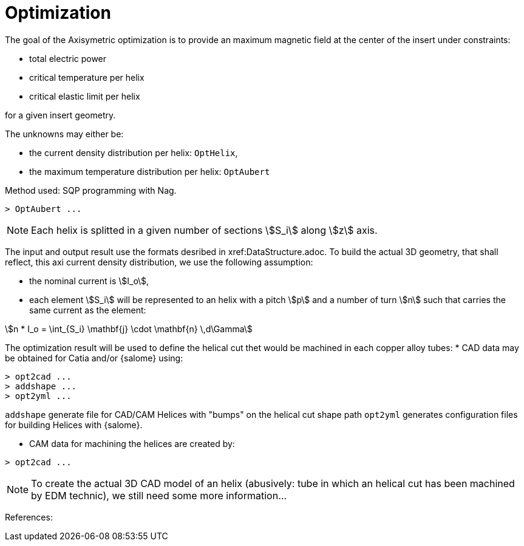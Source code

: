 [[optim]]
= Optimization
:page-partial:

The goal of the Axisymetric optimization is to provide an maximum magnetic field at the center of the insert
under constraints:

* total electric power
* critical temperature per helix
* critical elastic limit per helix

for a given insert geometry.

The unknowns may either be:

* the current density distribution per helix: `OptHelix`,
* the maximum temperature distribution per helix: `OptAubert`

Method used: SQP programming with Nag.

[source,sh]
----
> OptAubert ...
----


NOTE: Each helix is splitted in a given number of sections stem:[S_i] along stem:[z] axis.


The input and output result use the formats desribed in xref:DataStructure.adoc.
To build the actual 3D geometry, that shall reflect, this axi current density distribution, we use
the following assumption:

* the nominal current is stem:[I_o],
* each element stem:[S_i] will be represented to an helix with a pitch  stem:[p] and a number of turn stem:[n] such that
carries the same current as the element:

[stem]
++++
n * I_o = \int_{S_i} \mathbf{j} \cdot \mathbf{n} \,d\Gamma
++++

The optimization result will be used to define the helical cut thet would be machined
in each copper alloy tubes:
* CAD data may be obtained for Catia and/or {salome} using:

[source,sh]
----
> opt2cad ...
> addshape ...
> opt2yml ...
----

`addshape` generate file for CAD/CAM Helices with "bumps" on the helical cut shape path
`opt2yml` generates configuration files for building Helices with {salome}.

* CAM data for machining the helices are created by:
[source,sh]
----
> opt2cad ...
----

NOTE: To create the actual 3D CAD model of an helix (abusively: tube in which an helical cut has been machined by EDM technic),
we still need some more information...



References:
